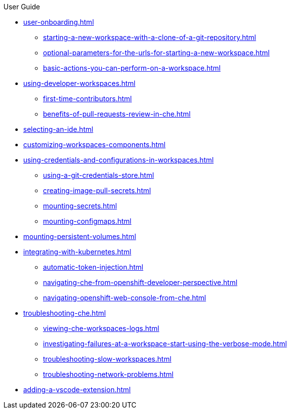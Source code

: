 .User Guide

* xref:user-onboarding.adoc[]
** xref:starting-a-new-workspace-with-a-clone-of-a-git-repository.adoc[]
** xref:optional-parameters-for-the-urls-for-starting-a-new-workspace.adoc[]
** xref:basic-actions-you-can-perform-on-a-workspace.adoc[]
* xref:using-developer-workspaces.adoc[]
** xref:first-time-contributors.adoc[]
** xref:benefits-of-pull-requests-review-in-che.adoc[]
* xref:selecting-an-ide.adoc[]
* xref:customizing-workspaces-components.adoc[]
* xref:using-credentials-and-configurations-in-workspaces.adoc[]
** xref:using-a-git-credentials-store.adoc[]
** xref:creating-image-pull-secrets.adoc[]
** xref:mounting-secrets.adoc[]
** xref:mounting-configmaps.adoc[]
* xref:mounting-persistent-volumes.adoc[] 
* xref:integrating-with-kubernetes.adoc[]
** xref:automatic-token-injection.adoc[]
** xref:navigating-che-from-openshift-developer-perspective.adoc[]
** xref:navigating-openshift-web-console-from-che.adoc[]
* xref:troubleshooting-che.adoc[]
** xref:viewing-che-workspaces-logs.adoc[]
** xref:investigating-failures-at-a-workspace-start-using-the-verbose-mode.adoc[]
** xref:troubleshooting-slow-workspaces.adoc[]
** xref:troubleshooting-network-problems.adoc[]
* xref:adding-a-vscode-extension.adoc[]
